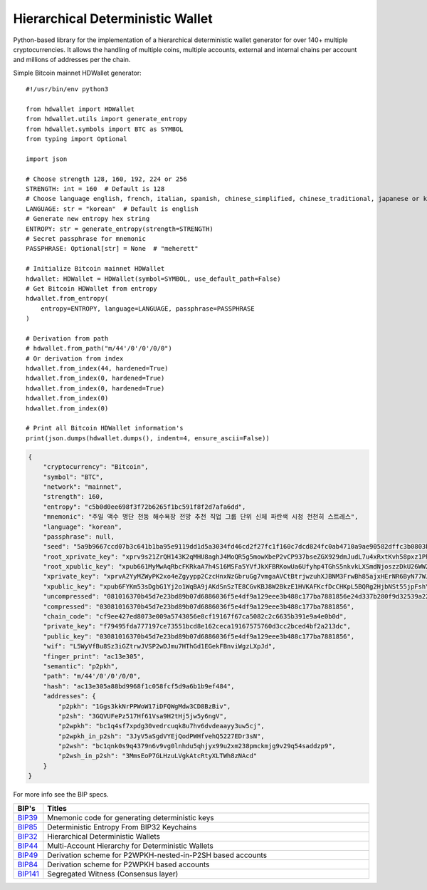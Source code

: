 =================================
Hierarchical Deterministic Wallet
=================================

|Build Status| |PyPI Version| |Documentation Status| |PyPI License| |PyPI Python Version| |Coverage Status|

.. |Build Status| image:: https://travis-ci.org/meherett/python-hdwallet.svg?branch=master
   :target: https://travis-ci.org/meherett/python-hdwallet?branch=master

.. |PyPI Version| image:: https://img.shields.io/pypi/v/hdwallet.svg?color=blue
   :target: https://pypi.org/project/hdwallet

.. |Documentation Status| image:: https://readthedocs.org/projects/hdwallet/badge/?version=master
   :target: https://hdwallet.readthedocs.io/en/master/?badge=master

.. |PyPI License| image:: https://img.shields.io/pypi/l/hdwallet?color=black
   :target: https://pypi.org/project/hdwallet

.. |PyPI Python Version| image:: https://img.shields.io/pypi/pyversions/hdwallet.svg
   :target: https://pypi.org/project/hdwallet

.. |Coverage Status| image:: https://coveralls.io/repos/github/meherett/python-hdwallet/badge.svg?branch=master
   :target: https://coveralls.io/github/meherett/python-hdwallet?branch=master

Python-based library for the implementation of a hierarchical deterministic wallet generator for over 140+ multiple cryptocurrencies.
It allows the handling of multiple coins, multiple accounts, external and internal chains per account and millions of addresses per the chain.

Simple Bitcoin mainnet HDWallet generator:

::

    #!/usr/bin/env python3

    from hdwallet import HDWallet
    from hdwallet.utils import generate_entropy
    from hdwallet.symbols import BTC as SYMBOL
    from typing import Optional

    import json

    # Choose strength 128, 160, 192, 224 or 256
    STRENGTH: int = 160  # Default is 128
    # Choose language english, french, italian, spanish, chinese_simplified, chinese_traditional, japanese or korean
    LANGUAGE: str = "korean"  # Default is english
    # Generate new entropy hex string
    ENTROPY: str = generate_entropy(strength=STRENGTH)
    # Secret passphrase for mnemonic
    PASSPHRASE: Optional[str] = None  # "meherett"

    # Initialize Bitcoin mainnet HDWallet
    hdwallet: HDWallet = HDWallet(symbol=SYMBOL, use_default_path=False)
    # Get Bitcoin HDWallet from entropy
    hdwallet.from_entropy(
        entropy=ENTROPY, language=LANGUAGE, passphrase=PASSPHRASE
    )

    # Derivation from path
    # hdwallet.from_path("m/44'/0'/0'/0/0")
    # Or derivation from index
    hdwallet.from_index(44, hardened=True)
    hdwallet.from_index(0, hardened=True)
    hdwallet.from_index(0, hardened=True)
    hdwallet.from_index(0)
    hdwallet.from_index(0)

    # Print all Bitcoin HDWallet information's
    print(json.dumps(hdwallet.dumps(), indent=4, ensure_ascii=False))

.. raw:: html

   <details open>
        <summary>Output</summary>

.. code-block:: python

   {
       "cryptocurrency": "Bitcoin",
       "symbol": "BTC",
       "network": "mainnet",
       "strength": 160,
       "entropy": "c5b0d0ee698f3f72b6265f1bc591f8f2d7afa6dd",
       "mnemonic": "주일 액수 명단 천둥 해수욕장 전망 추천 직업 그룹 단위 신체 파란색 시청 천천히 스트레스",
       "language": "korean",
       "passphrase": null,
       "seed": "5a9b9667ccd07b3c641b1ba95e9119dd1d5a3034fd46cd2f27fc1f160c7dcd824fc0ab4710a9ae90582dffc3b0803bcbc0a8160feeaab4c70511c5035859decf",
       "root_xprivate_key": "xprv9s21ZrQH143K2qMHU8aghJ4MoQR5g5mowXbeP2vCP937bseZGX929dmJudL7u4xRxtKvh58pxz1PhtCbWW2yUH14jdduKVMV9FkBMpM2Hyw",
       "root_xpublic_key": "xpub661MyMwAqRbcFKRkaA7h4S16MSFa5YVfJkXFBRKowUa6Ufyhp4TGhS5nkvkLXSmdNjoszzDkU26WW2rg1zBsQBt6Pv3T8oLEAExGHD3hcQs",
       "xprivate_key": "xprvA2YyMZWyPK2xo4eZgyypp2CzcHnxNzGbruGg7vmgaAVCtBtrjwzuhXJBNM3FrwBh85ajxHErNR6ByN77WJARpC1HDC7kTwa2yr7Mu9Pz5Qq",
       "xpublic_key": "xpub6FYKm53sDgbG1Yj2o1WqBA9jAKdSnSzTE8CGvKBJ8W2BkzE1HVKAFKcfDcCHKpL5BQRg2HjbNSt55jpFshY7W1KFtp7zjB3DhNAmiFv6kzB",
       "uncompressed": "081016370b45d7e23bd89b07d6886036f5e4df9a129eee3b488c177ba7881856e24d337b280f9d32539a22445e567543b39b708edf5289442f36dcde958a3433",
       "compressed": "03081016370b45d7e23bd89b07d6886036f5e4df9a129eee3b488c177ba7881856",
       "chain_code": "cf9ee427ed8073e009a5743056e8cf19167f67ca5082c2c6635b391e9a4e0b0d",
       "private_key": "f79495fda777197ce73551bcd8e162ceca19167575760d3cc2bced4bf2a213dc",
       "public_key": "03081016370b45d7e23bd89b07d6886036f5e4df9a129eee3b488c177ba7881856",
       "wif": "L5WyVfBu8Sz3iGZtrwJVSP2wDJmu7HThGd1EGekFBnviWgzLXpJd",
       "finger_print": "ac13e305",
       "semantic": "p2pkh",
       "path": "m/44'/0'/0'/0/0",
       "hash": "ac13e305a88bd9968f1c058fcf5d9a6b1b9ef484",
       "addresses": {
           "p2pkh": "1Ggs3kkNrPPWoW17iDFQWgMdw3CD8BzBiv",
           "p2sh": "3GQVUFePz517Hf61Vsa9H2tHj5jw5y6ngV",
           "p2wpkh": "bc1q4sf7xpdg30vedrcuqk8u7hv6dvdeaayy3uw5cj",
           "p2wpkh_in_p2sh": "3JyV5aSgdVYEjQodPWHfvehQ5227EDr3sN",
           "p2wsh": "bc1qnk0s9q4379n6v9vg0lnhdu5qhjyx99u2xm238pmckmjg9v29q54saddzp9",
           "p2wsh_in_p2sh": "3MmsEoP7GLHzuLVgkAtcRtyXLTWh8zNAcd"
       }
   }

.. raw:: html

   </details>

For more info see the BIP specs.

.. list-table::
   :widths: 10 185
   :header-rows: 1

   * - BIP's
     - Titles
   * - `BIP39 <https://github.com/bitcoin/bips/blob/master/bip-0039.mediawiki>`_
     - Mnemonic code for generating deterministic keys
   * - `BIP85 <https://github.com/bitcoin/bips/blob/master/bip-0085.mediawiki>`_
     - Deterministic Entropy From BIP32 Keychains
   * - `BIP32 <https://github.com/bitcoin/bips/blob/master/bip-0032.mediawiki>`_
     - Hierarchical Deterministic Wallets
   * - `BIP44 <https://github.com/bitcoin/bips/blob/master/bip-0044.mediawiki>`_
     - Multi-Account Hierarchy for Deterministic Wallets
   * - `BIP49 <https://github.com/bitcoin/bips/blob/master/bip-0049.mediawiki>`_
     - Derivation scheme for P2WPKH-nested-in-P2SH based accounts
   * - `BIP84 <https://github.com/bitcoin/bips/blob/master/bip-0084.mediawiki>`_
     - Derivation scheme for P2WPKH based accounts
   * - `BIP141 <https://github.com/bitcoin/bips/blob/master/bip-0141.mediawiki>`_
     - Segregated Witness (Consensus layer)
